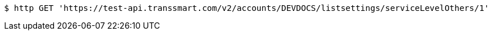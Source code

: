 [source,bash]
----
$ http GET 'https://test-api.transsmart.com/v2/accounts/DEVDOCS/listsettings/serviceLevelOthers/1'
----